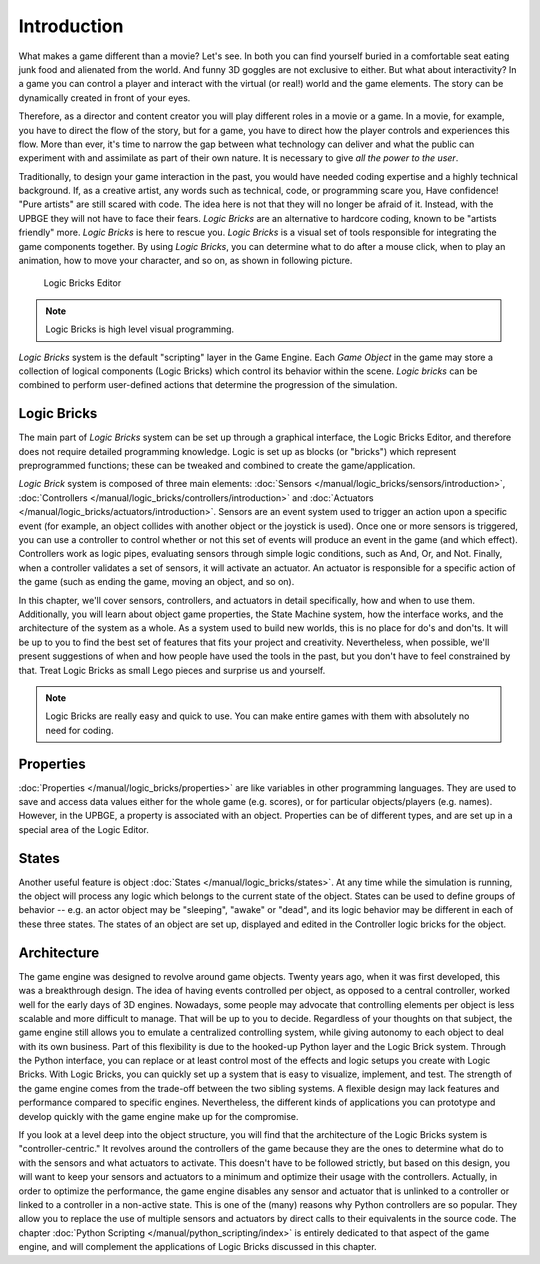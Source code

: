 .. _logic_bricks-introduction:

==============================
Introduction
==============================

What makes a game different than a movie? Let's see. In both you can find yourself buried in a comfortable seat eating junk food and alienated from the world. And funny 3D goggles are not exclusive to either. But what about interactivity? In a game you can control a player and interact with the virtual (or real!) world and the game elements. The story can be dynamically created in front of your eyes.

Therefore, as a director and content creator you will play different roles in a movie or a game. In a movie, for example, you have to direct the flow of the story, but for a game, you have to direct how the player controls and experiences this flow. More than ever, it's time to narrow the gap between what technology can deliver and what the public can experiment with and assimilate as part of their own nature. It is necessary to give *all the power to the user*.

Traditionally, to design your game interaction in the past, you would have needed coding expertise and a highly technical background. If, as a creative artist, any words such as technical, code, or programming scare you, Have confidence! "Pure artists" are still scared with code. The idea here is not that they will no longer be afraid of it. Instead, with the UPBGE they will not have to face their fears. *Logic Bricks* are an alternative to hardcore coding, known to be "artists friendly" more. *Logic Bricks* is here to rescue you. *Logic Bricks* is a visual set of tools responsible for integrating the game components together. By using *Logic Bricks*, you can determine what to do after a mouse click, when to play an animation, how to move your character, and so on, as shown in following picture.

.. figure:: /images/logic_bricks/logic-logic-bricks-editor.png

   Logic Bricks Editor

.. note::
   Logic Bricks is high level visual programming.

*Logic Bricks* system is the default "scripting" layer in the Game Engine. Each *Game Object* in the game may store a collection of logical components (Logic Bricks) which control its behavior within the scene. *Logic bricks* can be combined to perform user-defined actions that determine the progression of the simulation.

Logic Bricks
++++++++++++++++++++++++++++++

The main part of *Logic Bricks* system can be set up through a graphical interface, the Logic Bricks Editor, and therefore does not require detailed programming knowledge. Logic is set up as blocks (or "bricks") which represent preprogrammed functions; these can be tweaked and combined to create the game/application.

*Logic Brick* system is composed of three main elements: :doc:`Sensors </manual/logic_bricks/sensors/introduction>`, :doc:`Controllers </manual/logic_bricks/controllers/introduction>` and :doc:`Actuators </manual/logic_bricks/actuators/introduction>`. Sensors are an event system used to trigger an action upon a specific event (for example, an object collides with another object or the joystick is used). Once one or more sensors is triggered, you can use a controller to control whether or not this set of events will produce an event in the game (and which effect). Controllers work as logic pipes, evaluating sensors through simple logic conditions, such as And, Or, and Not. Finally, when a controller validates a set of sensors, it will activate an actuator. An actuator is responsible for a specific action of the game (such as ending the game, moving an object, and so on).

In this chapter, we'll cover sensors, controllers, and actuators in detail specifically, how and when to use them. Additionally, you will learn about object game properties, the State Machine system, how the interface works, and the architecture of the system as a whole. As a system used to build new worlds, this is no place for do's and don'ts. It will be up to you to find the best set of features that fits your project and creativity. Nevertheless, when possible, we'll present suggestions of when and how people have used the tools in the past, but you don't have to feel constrained by that. Treat Logic Bricks as small Lego pieces and surprise us and yourself.

.. note::
   Logic Bricks are really easy and quick to use. You can make entire games with them with absolutely no need for coding.

Properties
++++++++++++++++++++++++++++++

:doc:`Properties </manual/logic_bricks/properties>` are like variables in other programming languages. They are used to save and access data values either for the whole game (e.g. scores), or for particular objects/players (e.g. names). However, in the UPBGE, a property is associated with an object. Properties can be of different types, and are set up in a special area of the Logic Editor.

States
++++++++++++++++++++++++++++++

Another useful feature is object :doc:`States </manual/logic_bricks/states>`. At any time while the simulation is running, the object will process any logic which belongs to the current state of the object. States can be used to define groups of behavior -- e.g. an actor object may be "sleeping", "awake" or "dead", and its logic behavior may be different in each of these three states. The states of an object are set up, displayed and edited in the Controller logic bricks for the object.

Architecture
++++++++++++++++++++++++++++++

The game engine was designed to revolve around game objects. Twenty years ago, when it was first developed, this was a breakthrough design. The idea of having events controlled per object, as opposed to a central controller, worked well for the early days of 3D engines. Nowadays, some people may advocate that controlling elements per object is less scalable and more difficult to manage. That will be up to you to decide. Regardless of your thoughts on that subject, the game engine still allows you to emulate a centralized controlling system, while giving autonomy to each object to deal with its own business. Part of this flexibility is due to the hooked-up Python layer and the Logic Brick system. Through the Python interface, you can replace or at least control most of the effects and logic setups you create with Logic Bricks. With Logic Bricks, you can quickly set up a system that is easy to visualize, implement, and test. The strength of the game engine comes from the trade-off between the two sibling systems. A flexible design may lack features and performance compared to specific engines. Nevertheless, the different kinds of applications you can prototype and develop quickly with the game engine make up for the compromise.

If you look at a level deep into the object structure, you will find that the architecture of the Logic Bricks system is "controller-centric." It revolves around the controllers of the game because they are the ones to determine what do to with the sensors and what actuators to activate. This doesn't have to be followed strictly, but based on this design, you will want to keep your sensors and actuators to a minimum and optimize their usage with the controllers. Actually, in order to optimize the performance, the game engine disables any sensor and actuator that is unlinked to a controller or linked to a controller in a non-active state. This is one of the (many) reasons why Python controllers are so popular. They allow you to replace the use of multiple sensors and actuators by direct calls to their equivalents in the source code. The chapter :doc:`Python Scripting </manual/python_scripting/index>` is entirely dedicated to that aspect of the game engine, and will complement the applications of Logic Bricks discussed in this chapter.
